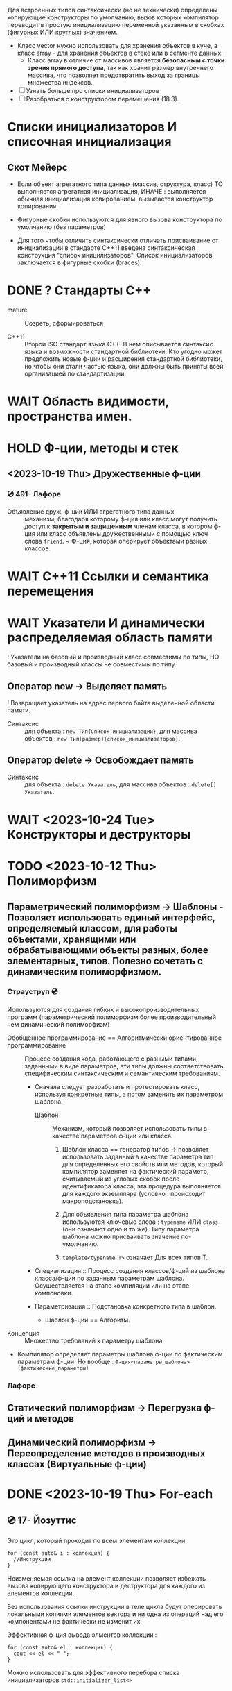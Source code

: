 Для встроенных типов синтаксически (но не технически) определены копирующие конструкторы по умолчанию, вызов которых компилятор переводит в простую инициализацию переменной указанным в скобках (фигурных ИЛИ круглых) значением.

- Класс vector нужно использовать для хранения объектов в куче, а класс array - для хранения объектов в стеке или в сегменте данных.
  + Класс array в отличие от массивов является *безопасным с точки зрения прямого доступа*, так как хранит размер внутреннего массива, что позволяет предотвратить выход за границы множества индексов.

- [ ] Узнать больше про списки инициализаторов
- [ ] Разобраться с конструктором перемещения (18.3).

* Списки инициализаторов И списочная инициализация

** Скот Мейерс

- Если объект агрегатного типа данных (массив, структура, класс) ТО выполняется агрегатная инициализация, ИНАЧЕ : выполняется обычная инициализация копированием, вызывается конструктор копирования.

- Фигурные скобки используются для явного вызова конструктора по умолчанию (без параметров)

- Для того чтобы отличить синтаксически отличать присваивание от инициализации в стандарте С++11 введена синтаксическая конструкция "список иницилизаторов". Список инициализаторов заключается в фигурные скобки (braces).

* DONE ? Стандарты С++

- mature :: Созреть, сформироваться

- C++11 :: Второй ISO стандарт языка С++. В нем описывается синтаксис языка и возможности стандартной библиотеки. Кто угодно может предложить новые ф-ции и расширения стандартной библиотеки, но чтобы они стали частью языка, они должны быть приняты всей организацией по стандартизации.

* WAIT Область видимости, пространства имен.
* HOLD Ф-ции, методы и стек

** <2023-10-19 Thu> Дружественные ф-ции
*** 💿 491- Лафоре
- Объявление друж. ф-ции ИЛИ агрегатного типа данных :: механизм, благодаря которому ф-ция или класс могут получить доступ к *закрытым и защищенным* членам класса, в котором ф-ция или класс объявлены дружественными с помощью ключ слова ~friend~.
  ~ Ф-ция, которая оперирует объектами разных классов.

* WAIT C++11 Ссылки и семантика перемещения
* WAIT Указатели И динамически распределяемая область памяти

! Указатели на базовый и производный класс совместимы по типы, НО базовый и производный классы не совместимы по типу.

** Оператор new -> Выделяет память
! Возвращает указатель на адрес первого байта выделенной области памяти.

- Синтаксис :: для объекта : ~new Тип{Список инициализации}~, для массива объектов : ~new Тип[размер]{список_инициализаторов}~.

** Оператор delete -> Освобождает память

- Синтаксис :: для объекта : ~delete Указатель~, для массива объектов : ~delete[] Указатель~.

* WAIT <2023-10-24 Tue> Конструкторы и деструкторы
# Краткое и всеобъемлющее изложение информации из нескольких источников
* TODO <2023-10-12 Thu> Полиморфизм
** Параметрический полиморфизм -> Шаблоны - Позволяет использовать единый интерфейс, определяемый классом, для работы объектами, хранящими или обрабатывающими объекты разных, более элементарных, типов. Полезно сочетать с динамическим полиморфизмом.
*** Страуструп 💿

Используются для создания гибких и высокопроизводительных программ (параметрический полиморфизм более производительный чем динамический полиморфизм)

- Обобщенное программирование == Алгоритмически ориентированное программирование :: Процесс создания кода, работающего с разными типами, заданными в виде параметров, эти типы должны соответствовать специфическим синтаксическим и семантическим требованиям.
  + Сначала следует разработать и протестировать класс, используя конкретные типы, а потом заменить их параметром шаблона.
    * Шаблон :: Механизм, который позволяет использовать типы в качестве параметров ф-ции или класса.

      1. Шаблон класса == генератор типов -> позволяет использовать заданный в качестве параметра тип для определенных его свойств или методов, который компилятор заменяет на фактический параметр, считываемый из угловых скобок после идентификатора класса, эта процедура выполняется для каждого экземпляра (условно : происходит макроподстановка).

      2. Для объявления типа параметра шаблона используются ключевые слова : ~typename~ ИЛИ ~class~ (они означают одно и то же). Типу параметра шаблона можно присваивать значение по-умолчанию.

      3. ~template<typename T>~ означает Для всех типов Т.

  + Специализация :: Процесс создания классов/ф-ций из шаблона класса/ф-ции по заданным параметрам шаблона. Осуществляется на этапе компиляции или на этапе компоновки.

  + Параметризация :: Подстановка конкретного типа в шаблон.
    * Шаблон ф-ции == Алгоритм.

- Концепция :: Множество требований к параметру шаблона.

- Компилятор определяет параметры шаблона ф-ции по фактическим параметрам ф-ции. Но вообще : ~Ф-ция<параметры_шаблона>(фактические_параметры)~

*** Лафоре
** Статический полиморфизм -> Перегрузка ф-ций и методов
** Динамический полиморфизм -> Переопределение методов в производных классах (Виртуальные ф-ции)

* DONE <2023-10-19 Thu> For-each

** 💿 17- Йозуттис
Это цикл, который проходит по всем элементам коллекции

#+BEGIN_SRC C++
  for (const auto& i : коллекция) {
    //Инструкции
  }
#+END_SRC

Неизменяемая ссылка на элемент коллекции позволяет избежать вызова копирующего конструктора и деструктора для каждого из элементов коллекции.

Без использования ссылки инструкции в теле цикла будут оперировать локальными копиями элементов вектора и ни одна из операций над его компонентами не фактически не изменит их.

Эффективная ф-ция вывода элментов коллекции :
#+BEGIN_SRC C++
for (const auto& el : коллекция) {
  cout << el << " ";
}
#+END_SRC

Можно использовать для эффективного перебора списка инициализаторов ~std::initializer_list<>~
